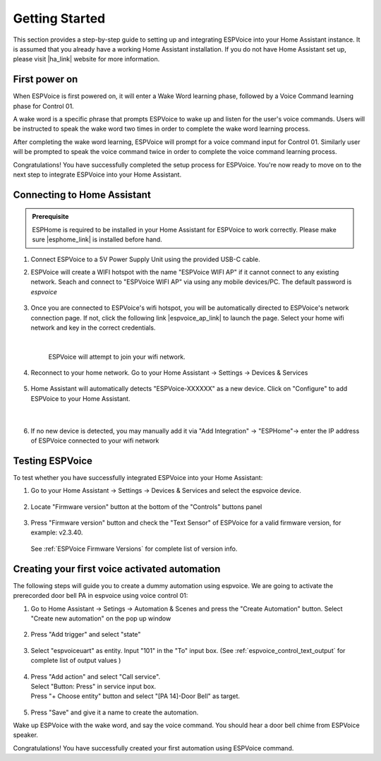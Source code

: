 .. _getting-started:

Getting Started
================

This section provides a step-by-step guide to setting up and integrating ESPVoice into your Home Assistant instance. It is assumed that you already have a working Home Assistant installation. If you do not have Home Assistant set up, please visit |ha_link| website for more information.

.. |ha_link| raw:: html

   <a href="https://www.home-assistant.io/" target="_blank">Home Assistant</a>


First power on
--------------

When ESPVoice is first powered on, it will enter a Wake Word learning phase, followed by a Voice Command learning phase for Control 01.

A wake word is a specific phrase that prompts ESPVoice to wake up and listen for the user's voice commands. Users will be instructed to speak the wake word two times in order to complete the wake word learning process. 

After completing the wake word learning, ESPVoice will prompt for a voice command input for Control 01. Similarly user will be prompted to speak the voice command twice in order to complete the voice command learning process.

Congratulations! You have successfully completed the setup process for ESPVoice. You're now ready to move on to the next step to integrate ESPVoice into your Home Assistant.


.. raw:: html
    
    <div style="position: relative;  margin-bottom: 2em; height: 0; overflow: hidden; max-width: 100%; height: auto;" align="center">
        <iframe width="560" height="315" src="https://www.youtube.com/embed/-nxbrpbBXz4" title="YouTube video player" frameborder="0" allow="accelerometer; autoplay; clipboard-write; encrypted-media; gyroscope; picture-in-picture; web-share" allowfullscreen></iframe>
    </div>

Connecting to Home Assistant
----------------------------

.. admonition:: Prerequisite

    ESPHome is required to be installed in your Home Assistant for ESPVoice to work correctly. Please make sure |esphome_link| is installed before hand. 


.. |esphome_link| raw:: html

   <a href="https://www.home-assistant.io/integrations/esphome/" target="_blank">ESPHome</a>
    

#. Connect ESPVoice to a 5V Power Supply Unit using the provided USB-C cable.

#. ESPVoice will create a WIFI hotspot with the name "ESPVoice WIFI AP" if it cannot connect to any existing network. Seach and connect to "ESPVoice WIFI AP" via using any mobile devices/PC. The default password is *espvoice*

    .. image:: images/espvoice-hotspot.png
      :align: center

#. Once you are connected to ESPVoice's wifi hotspot, you will be automatically directed to ESPVoice's network connection page. If not, click the following link |espvoice_ap_link| to launch the page. Select your home wifi network and key in the correct credentials. 

    .. image:: images/espvoice-wifi-settings-2.png

    |

    ESPVoice will attempt to join your wifi network. 

    .. image:: images/espvoice-wifi-settings-3.png

    .. |espvoice_ap_link| raw:: html

        <a href="http://192.168.4.1" target="_blank">http://192.168.4.1</a>

#. Reconnect to your home network. Go to your Home Assistant -> Settings -> Devices & Services

    .. image:: images/connect-to-ha-step4.png
      :align: center

#. Home Assistant will automatically detects "ESPVoice-XXXXXX" as a new device. Click on "Configure" to add ESPVoice to your Home Assistant.

    .. image:: images/connect-to-ha-step5-1.png
      :align: center

    |
    
    .. image:: images/connect-to-ha-step5-2.png
      :align: center

#. If no new device is detected, you may manually add it via "Add Integration" -> "ESPHome"-> enter the IP address of ESPVoice connected to your wifi network

    .. image:: images/connect-to-ha-step6-1.png
      :width: 300

    .. image:: images/connect-to-ha-step6-2.png
      :width: 300

Testing ESPVoice
----------------

To test whether you have successfully integrated ESPVoice into your Home Assistant:

#. Go to your Home Assistant -> Settings -> Devices & Services and select the espvoice device.

    .. image:: images/test-espvoice-integration-1.png

#. Locate "Firmware version" button at the bottom of the "Controls" buttons panel

    .. image:: images/test-espvoice-integration-2.png


#. Press "Firmware version" button and check the "Text Sensor" of ESPVoice for a valid firmware version, for example: v2.3.40. 

    .. image:: images/test-espvoice-integration-3.png


   See :ref:`ESPVoice Firmware Versions` for complete list of version info.

Creating your first voice activated automation
----------------------------------------------

The following steps will guide you to create a dummy automation using espvoice. We are going to activate the prerecorded door bell PA in espvoice using voice control 01:

#. Go to Home Assistant -> Setings -> Automation & Scenes and press the "Create Automation" button. Select "Create new automation" on the pop up window

    .. image:: images/espvoice-create-automation-1.png


#. Press "Add trigger" and select "state"

    .. image:: images/espvoice-create-automation-2.png

#. Select "espvoiceuart" as entity. Input "101" in the "To" input box. (See :ref:`espvoice_control_text_output` for complete list of output values )

    .. image:: images/espvoice-create-automation-3.png


#. | Press "Add action" and select "Call service". 
   | Select "Button: Press" in service input box. 
   | Press "+ Choose entity" button and select "[PA 14]-Door Bell" as target.

    .. image:: images/espvoice-create-automation-4.png

#. Press "Save" and give it a name to create the automation.

Wake up ESPVoice with the wake word, and say the voice command. You should hear a door bell chime from ESPVoice speaker. 

Congratulations! You have successfully created your first automation using ESPVoice command. 